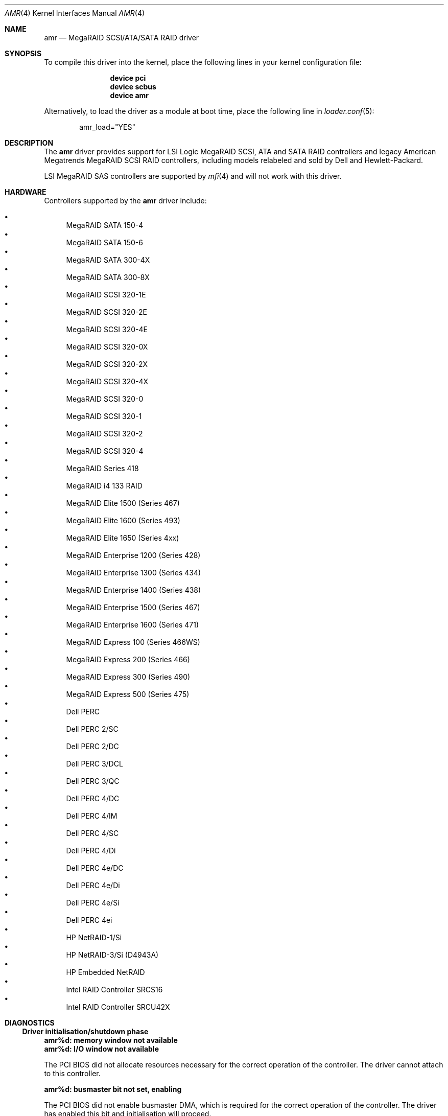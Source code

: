.\"
.\" Copyright (c) 2000 Jeroen Ruigrok van der Werven
.\" All rights reserved.
.\"
.\" Redistribution and use in source and binary forms, with or without
.\" modification, are permitted provided that the following conditions
.\" are met:
.\" 1. Redistributions of source code must retain the above copyright
.\"    notice, this list of conditions and the following disclaimer.
.\" 2. The name of the author may not be used to endorse or promote products
.\"    derived from this software without specific prior written permission
.\"
.\" THIS SOFTWARE IS PROVIDED BY THE AUTHOR ``AS IS'' AND ANY EXPRESS OR
.\" IMPLIED WARRANTIES, INCLUDING, BUT NOT LIMITED TO, THE IMPLIED WARRANTIES
.\" OF MERCHANTABILITY AND FITNESS FOR A PARTICULAR PURPOSE ARE DISCLAIMED.
.\" IN NO EVENT SHALL THE AUTHOR BE LIABLE FOR ANY DIRECT, INDIRECT,
.\" INCIDENTAL, SPECIAL, EXEMPLARY, OR CONSEQUENTIAL DAMAGES (INCLUDING, BUT
.\" NOT LIMITED TO, PROCUREMENT OF SUBSTITUTE GOODS OR SERVICES; LOSS OF USE,
.\" DATA, OR PROFITS; OR BUSINESS INTERRUPTION) HOWEVER CAUSED AND ON ANY
.\" THEORY OF LIABILITY, WHETHER IN CONTRACT, STRICT LIABILITY, OR TORT
.\" (INCLUDING NEGLIGENCE OR OTHERWISE) ARISING IN ANY WAY OUT OF THE USE OF
.\" THIS SOFTWARE, EVEN IF ADVISED OF THE POSSIBILITY OF SUCH DAMAGE.
.\"
.\" $FreeBSD: src/share/man/man4/amr.4,v 1.35 2006/06/18 14:45:28 brueffer Exp $
.\"
.Dd December 3, 2010
.Dt AMR 4
.Os
.Sh NAME
.Nm amr
.Nd MegaRAID SCSI/ATA/SATA RAID driver
.Sh SYNOPSIS
To compile this driver into the kernel,
place the following lines in your
kernel configuration file:
.Bd -ragged -offset indent
.Cd "device pci"
.Cd "device scbus"
.Cd "device amr"
.Ed
.Pp
Alternatively, to load the driver as a
module at boot time, place the following line in
.Xr loader.conf 5 :
.Bd -literal -offset indent
amr_load="YES"
.Ed
.Sh DESCRIPTION
The
.Nm
driver provides support for LSI Logic MegaRAID SCSI, ATA and SATA
RAID controllers and legacy American Megatrends MegaRAID
SCSI RAID controllers, including models relabeled
and sold by Dell and Hewlett-Packard.
.Pp
LSI MegaRAID SAS controllers are supported by
.Xr mfi 4
and will not work with this driver.
.Sh HARDWARE
Controllers supported by the
.Nm
driver include:
.Pp
.Bl -bullet -compact
.It
MegaRAID SATA 150-4
.It
MegaRAID SATA 150-6
.It
MegaRAID SATA 300-4X
.It
MegaRAID SATA 300-8X
.It
MegaRAID SCSI 320-1E
.It
MegaRAID SCSI 320-2E
.It
MegaRAID SCSI 320-4E
.It
MegaRAID SCSI 320-0X
.It
MegaRAID SCSI 320-2X
.It
MegaRAID SCSI 320-4X
.It
MegaRAID SCSI 320-0
.It
MegaRAID SCSI 320-1
.It
MegaRAID SCSI 320-2
.It
MegaRAID SCSI 320-4
.It
MegaRAID Series 418
.It
MegaRAID i4 133 RAID
.It
MegaRAID Elite 1500 (Series 467)
.It
MegaRAID Elite 1600 (Series 493)
.It
MegaRAID Elite 1650 (Series 4xx)
.It
MegaRAID Enterprise 1200 (Series 428)
.It
MegaRAID Enterprise 1300 (Series 434)
.It
MegaRAID Enterprise 1400 (Series 438)
.It
MegaRAID Enterprise 1500 (Series 467)
.It
MegaRAID Enterprise 1600 (Series 471)
.It
MegaRAID Express 100 (Series 466WS)
.It
MegaRAID Express 200 (Series 466)
.It
MegaRAID Express 300 (Series 490)
.It
MegaRAID Express 500 (Series 475)
.It
Dell PERC
.It
Dell PERC 2/SC
.It
Dell PERC 2/DC
.It
Dell PERC 3/DCL
.It
Dell PERC 3/QC
.It
Dell PERC 4/DC
.It
Dell PERC 4/IM
.It
Dell PERC 4/SC
.It
Dell PERC 4/Di
.It
Dell PERC 4e/DC
.It
Dell PERC 4e/Di
.It
Dell PERC 4e/Si
.It
Dell PERC 4ei
.It
HP NetRAID-1/Si
.It
HP NetRAID-3/Si (D4943A)
.It
HP Embedded NetRAID
.It
Intel RAID Controller SRCS16
.It
Intel RAID Controller SRCU42X
.El
.Sh DIAGNOSTICS
.Ss Driver initialisation/shutdown phase
.Bl -diag
.It amr%d: memory window not available
.It amr%d: I/O window not available
.Pp
The PCI BIOS did not allocate resources necessary for the correct operation of
the controller.
The driver cannot attach to this controller.
.It amr%d: busmaster bit not set, enabling
.Pp
The PCI BIOS did not enable busmaster DMA,
which is required for the correct operation of the controller.
The driver has enabled this bit and initialisation will proceed.
.It amr%d: can't allocate register window
.It amr%d: can't allocate interrupt
.It amr%d: can't set up interrupt
.It amr%d: can't allocate parent DMA tag
.It amr%d: can't allocate buffer DMA tag
.It amr%d: can't allocate scatter/gather DMA tag
.It amr%d: can't allocate s/g table
.It amr%d: can't allocate mailbox tag
.It amr%d: can't allocate mailbox memory
.Pp
A resource allocation error occurred while initialising the driver;
initialisation has failed and the driver will not attach to this controller.
.It amr%d: can't obtain configuration data from controller
.It amr%d: can't obtain product data from controller
.Pp
The driver was unable to obtain vital configuration data from the controller.
Initialisation has failed and the driver will not attach to this controller.
.It amr%d: can't establish configuration hook
.It amr%d: can't scan controller for drives
.Pp
The scan for logical drives managed by the controller failed.
No drives will be attached.
.It amr%d: device_add_child failed
.It amr%d: bus_generic_attach returned %d
.Pp
Creation of the logical drive instances failed;
attachment of one or more logical drives may have been aborted.
.It amr%d: flushing cache...
.Pp
The controller cache is being flushed prior to shutdown or detach.
.El
.Ss Operational diagnostics
.Bl -diag
.It amr%d: I/O beyond end of unit (%u,%d > %u)
.Pp
A partitioning error or disk corruption has caused an I/O request
beyond the end of the logical drive.
This may also occur if FlexRAID Virtual Sizing is enabled and
an I/O operation is attempted on a portion of the virtual drive
beyond the actual capacity available.
.It amr%d: polled command timeout
.Pp
An initialisation command timed out.
The initialisation process may fail as a result.
.It amr%d: bad slot %d completed
.Pp
The controller reported completion of a command that the driver did not issue.
This may result in data corruption,
and suggests a hardware or firmware problem with the system or controller.
.It amr%d: I/O error - %x
.Pp
An I/O error has occurred.
.El
.Sh SEE ALSO
.Xr cd 4 ,
.Xr da 4 ,
.Xr mfi 4 ,
.Xr sa 4 ,
.Xr scsi 4
.Sh AUTHORS
.An -nosplit
The
.Nm
driver was written by
.An Mike Smith Aq msmith@FreeBSD.org .
.Pp
This manual page was written by
.An Mike Smith Aq msmith@FreeBSD.org
and
.An Jeroen Ruigrok van der Werven Aq asmodai@FreeBSD.org .
